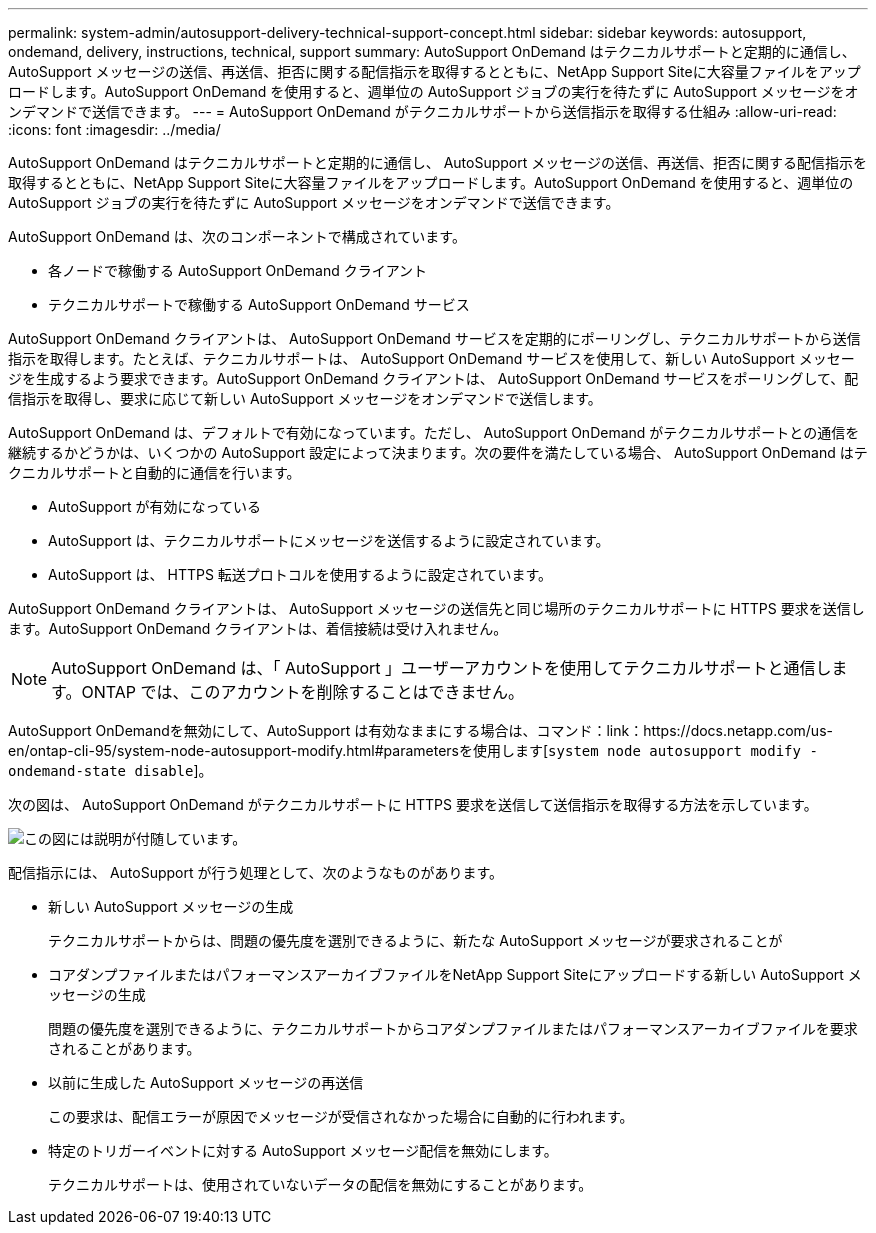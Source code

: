 ---
permalink: system-admin/autosupport-delivery-technical-support-concept.html 
sidebar: sidebar 
keywords: autosupport, ondemand, delivery, instructions, technical, support 
summary: AutoSupport OnDemand はテクニカルサポートと定期的に通信し、 AutoSupport メッセージの送信、再送信、拒否に関する配信指示を取得するとともに、NetApp Support Siteに大容量ファイルをアップロードします。AutoSupport OnDemand を使用すると、週単位の AutoSupport ジョブの実行を待たずに AutoSupport メッセージをオンデマンドで送信できます。 
---
= AutoSupport OnDemand がテクニカルサポートから送信指示を取得する仕組み
:allow-uri-read: 
:icons: font
:imagesdir: ../media/


[role="lead"]
AutoSupport OnDemand はテクニカルサポートと定期的に通信し、 AutoSupport メッセージの送信、再送信、拒否に関する配信指示を取得するとともに、NetApp Support Siteに大容量ファイルをアップロードします。AutoSupport OnDemand を使用すると、週単位の AutoSupport ジョブの実行を待たずに AutoSupport メッセージをオンデマンドで送信できます。

AutoSupport OnDemand は、次のコンポーネントで構成されています。

* 各ノードで稼働する AutoSupport OnDemand クライアント
* テクニカルサポートで稼働する AutoSupport OnDemand サービス


AutoSupport OnDemand クライアントは、 AutoSupport OnDemand サービスを定期的にポーリングし、テクニカルサポートから送信指示を取得します。たとえば、テクニカルサポートは、 AutoSupport OnDemand サービスを使用して、新しい AutoSupport メッセージを生成するよう要求できます。AutoSupport OnDemand クライアントは、 AutoSupport OnDemand サービスをポーリングして、配信指示を取得し、要求に応じて新しい AutoSupport メッセージをオンデマンドで送信します。

AutoSupport OnDemand は、デフォルトで有効になっています。ただし、 AutoSupport OnDemand がテクニカルサポートとの通信を継続するかどうかは、いくつかの AutoSupport 設定によって決まります。次の要件を満たしている場合、 AutoSupport OnDemand はテクニカルサポートと自動的に通信を行います。

* AutoSupport が有効になっている
* AutoSupport は、テクニカルサポートにメッセージを送信するように設定されています。
* AutoSupport は、 HTTPS 転送プロトコルを使用するように設定されています。


AutoSupport OnDemand クライアントは、 AutoSupport メッセージの送信先と同じ場所のテクニカルサポートに HTTPS 要求を送信します。AutoSupport OnDemand クライアントは、着信接続は受け入れません。

[NOTE]
====
AutoSupport OnDemand は、「 AutoSupport 」ユーザーアカウントを使用してテクニカルサポートと通信します。ONTAP では、このアカウントを削除することはできません。

====
AutoSupport OnDemandを無効にして、AutoSupport は有効なままにする場合は、コマンド：link：https://docs.netapp.com/us-en/ontap-cli-95/system-node-autosupport-modify.html#parametersを使用します[`system node autosupport modify -ondemand-state disable`]。

次の図は、 AutoSupport OnDemand がテクニカルサポートに HTTPS 要求を送信して送信指示を取得する方法を示しています。

image::../media/autosupport-ondemand.gif[この図には説明が付随しています。]

配信指示には、 AutoSupport が行う処理として、次のようなものがあります。

* 新しい AutoSupport メッセージの生成
+
テクニカルサポートからは、問題の優先度を選別できるように、新たな AutoSupport メッセージが要求されることが

* コアダンプファイルまたはパフォーマンスアーカイブファイルをNetApp Support Siteにアップロードする新しい AutoSupport メッセージの生成
+
問題の優先度を選別できるように、テクニカルサポートからコアダンプファイルまたはパフォーマンスアーカイブファイルを要求されることがあります。

* 以前に生成した AutoSupport メッセージの再送信
+
この要求は、配信エラーが原因でメッセージが受信されなかった場合に自動的に行われます。

* 特定のトリガーイベントに対する AutoSupport メッセージ配信を無効にします。
+
テクニカルサポートは、使用されていないデータの配信を無効にすることがあります。


